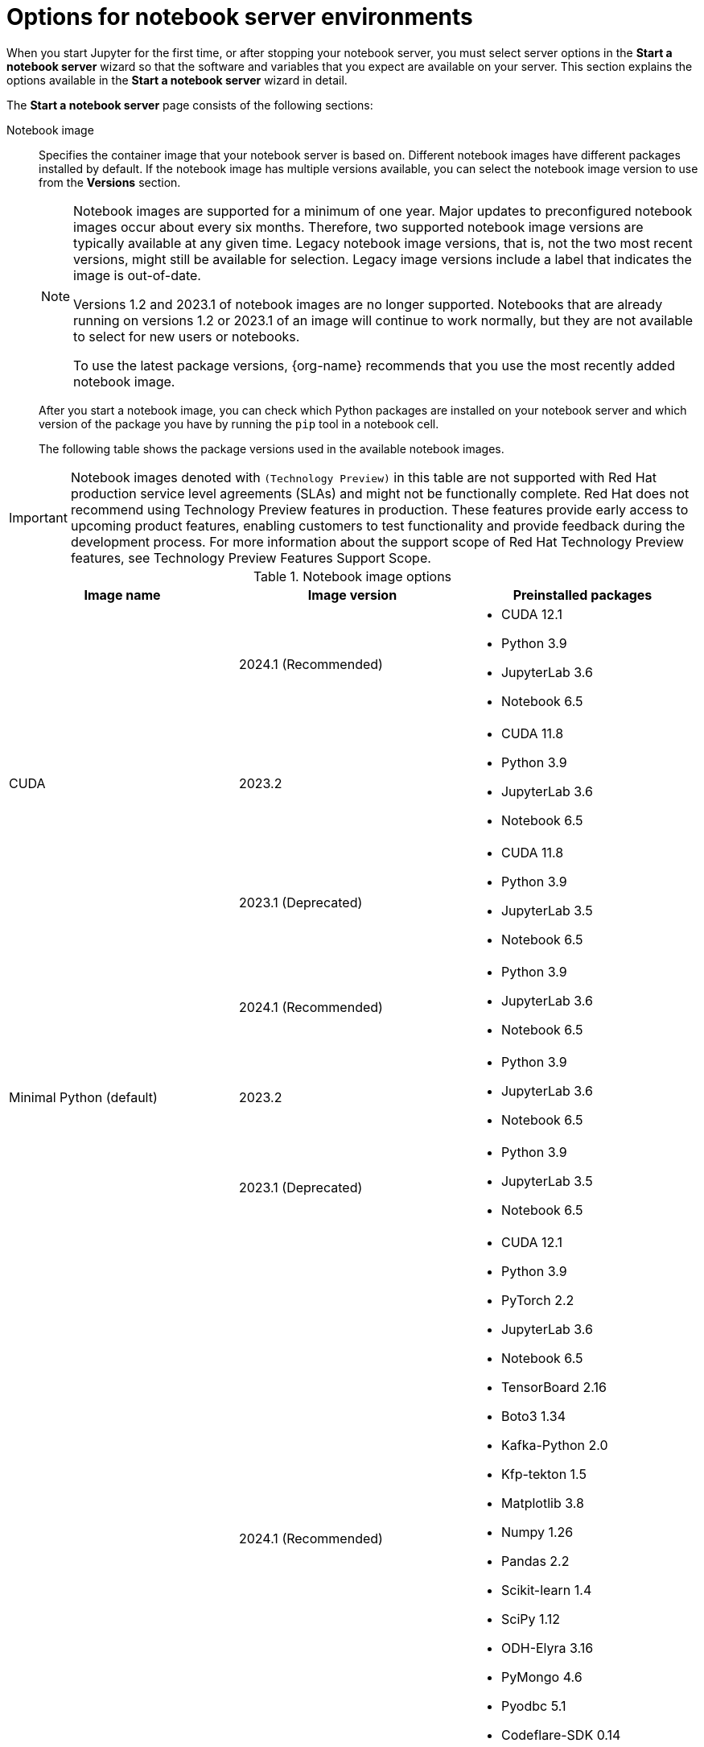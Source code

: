 :_module-type: REFERENCE

[id='options-for-notebook-server-environments_{context}']
= Options for notebook server environments

[role='_abstract']
When you start Jupyter for the first time, or after stopping your notebook server, you must select server options in the *Start a notebook server* wizard so that the software and variables that you expect are available on your server. This section explains the options available in the *Start a notebook server* wizard in detail.

The *Start a notebook server* page consists of the following sections:

Notebook image:: Specifies the container image that your notebook server is based on. Different notebook images have different packages installed by default. If the notebook image has multiple versions available, you can select the notebook image version to use from the *Versions* section.
+
ifdef::upstream[]
[NOTE]
--
When a new version of a notebook image is released, the previous version remains available on the cluster. This gives you time to migrate your work to the latest version of the notebook image. Legacy notebook image versions, that is, not the two most recent versions, might still be available for selection. Legacy image versions include a label that indicates that the image is out-of-date. To use the latest package versions, use the most recently added notebook image.
--
endif::[]
ifndef::upstream[]
[NOTE]
--
Notebook images are supported for a minimum of one year. Major updates to preconfigured notebook images occur about every six months. Therefore, two supported notebook image versions are typically available at any given time. Legacy notebook image versions, that is, not the two most recent versions, might still be available for selection. Legacy image versions include a label that indicates the image is out-of-date. 

Versions 1.2 and 2023.1 of notebook images are no longer supported. Notebooks that are already running on versions 1.2 or 2023.1 of an image will continue to work normally, but they are not available to select for new users or notebooks.

To use the latest package versions, {org-name} recommends that you use the most recently added notebook image.
--
endif::[]
+
After you start a notebook image, you can check which Python packages are installed on your notebook server and which version of the package you have by running the `pip` tool in a notebook cell.
+
The following table shows the package versions used in the available notebook images.
ifndef::upstream[]
[IMPORTANT]
====
Notebook images denoted with `(Technology Preview)` in this table are not supported with Red Hat production service level agreements (SLAs) and might not be functionally complete. Red Hat does not recommend using Technology Preview features in production. These features provide early access to upcoming product features, enabling customers to test functionality and provide feedback during the development process. For more information about the support scope of Red Hat Technology Preview features, see Technology Preview Features Support Scope.
====
endif::[]

.Notebook image options
|===
| Image name | Image version | Preinstalled packages

.3+| CUDA
| 2024.1 (Recommended)
a| * CUDA 12.1
* Python 3.9
* JupyterLab 3.6
* Notebook 6.5

| 2023.2
a| * CUDA 11.8
* Python 3.9
* JupyterLab 3.6
* Notebook 6.5

| 2023.1 (Deprecated)
a| * CUDA 11.8
* Python 3.9
* JupyterLab 3.5
* Notebook 6.5

.3+| Minimal Python (default)
| 2024.1 (Recommended)
a| * Python 3.9
* JupyterLab 3.6
* Notebook 6.5

| 2023.2
a| * Python 3.9
* JupyterLab 3.6
* Notebook 6.5

| 2023.1 (Deprecated)
a| * Python 3.9
* JupyterLab 3.5
* Notebook 6.5

.3+| PyTorch
| 2024.1 (Recommended)
a| * CUDA 12.1
* Python 3.9
* PyTorch 2.2
* JupyterLab 3.6
* Notebook 6.5
* TensorBoard 2.16
* Boto3 1.34
* Kafka-Python 2.0
* Kfp-tekton 1.5 
* Matplotlib 3.8
* Numpy 1.26
* Pandas 2.2
* Scikit-learn 1.4
* SciPy 1.12
* ODH-Elyra 3.16
* PyMongo 4.6
* Pyodbc 5.1 
* Codeflare-SDK 0.14
* Sklearn-onnx 1.16
* Psycopg 3.1 
* MySQL Connector/Python 8.3

| 2023.2
a| * CUDA 11.8
* Python 3.9
* PyTorch 2.0
* JupyterLab 3.6
* Notebook 6.5
* TensorBoard 2.13
* Boto3 1.28
* Kafka-Python 2.0
* Kfp-tekton 1.5 
* Matplotlib 3.6
* Numpy 1.24
* Pandas 1.5
* Scikit-learn 1.3
* SciPy 1.11
* Elyra 3.15
* PyMongo 4.5 
* Pyodbc 4.0 
* Codeflare-SDK 0.12
* Sklearn-onnx 1.15
* Psycopg 3.1 
* MySQL Connector/Python 8.0

| 2023.1 (Deprecated)
a| * CUDA 11.8
* Python 3.9
* PyTorch 1.13
* JupyterLab 3.5
* Notebook 6.5
* TensorBoard 2.11
* Boto3 1.26
* Kafka-Python 2.0
* Kfp-tekton 1.5 
* Matplotlib 3.6
* Numpy 1.24
* Pandas 1.5
* Scikit-learn 1.2
* SciPy 1.10
* Elyra 3.15

.3+| Standard Data Science
| 2024.1 (Recommended)
a| * Python 3.9
* JupyterLab 3.6
* Notebook 6.5
* Boto3 1.34
* Kafka-Python 2.0
* Kfp-tekton 1.5
* Matplotlib 3.8
* Pandas 2.2
* Numpy 1.26
* Scikit-learn 1.4
* SciPy 1.12
* ODH-Elyra 3.16
* PyMongo 4.6 
* Pyodbc 5.1 
* Codeflare-SDK 0.14
* Sklearn-onnx 1.16
* Psycopg 3.1 
* MySQL Connector/Python 8.3

| 2023.2
a| * Python 3.9
* JupyterLab 3.6
* Notebook 6.5
* Boto3 1.28
* Kafka-Python 2.0
* Kfp-tekton 1.5
* Matplotlib 3.6
* Pandas 1.5
* Numpy 1.24
* Scikit-learn 1.3
* SciPy 1.11
* Elyra 3.15
* PyMongo 4.5 
* Pyodbc 4.0 
* Codeflare-SDK 0.12
* Sklearn-onnx 1.15
* Psycopg 3.1 
* MySQL Connector/Python 8.0

| 2023.1 (Deprecated)
a| * Python 3.9
* JupyterLab 3.5
* Notebook 6.5
* Boto3 1.26
* Kafka-Python 2.0
* Kfp-tekton 1.5
* Matplotlib 3.6
* Numpy 1.24
* Pandas 1.5
* Scikit-learn 1.2
* SciPy 1.10
* Elyra 3.15

.3+| TensorFlow
| 2024.1 (Recommended)
a| * CUDA 12.1
* Python 3.9
* JupyterLab 3.6
* Notebook 6.5
* TensorFlow 2.15
* TensorBoard 2.15
* Boto3 1.34
* Kafka-Python 2.0
* Kfp-tekton 1.5
* Matplotlib 3.8
* Numpy 1.26
* Pandas 2.2
* Scikit-learn 1.4
* SciPy 1.12
* ODH-Elyra 3.16
* PyMongo 4.6 
* Pyodbc 5.1
* Codeflare-SDK 0.14
* Sklearn-onnx 1.16
* Psycopg 3.1 
* MySQL Connector/Python 8.3

| 2023.2
a| * CUDA 11.8
* Python 3.9
* JupyterLab 3.6
* Notebook 6.5
* TensorFlow 2.13
* TensorBoard 2.13
* Boto3 1.28
* Kafka-Python 2.0
* Kfp-tekton 1.5
* Matplotlib 3.6
* Numpy 1.24
* Pandas 1.5
* Scikit-learn 1.3
* SciPy 1.11
* Elyra 3.15
* PyMongo 4.5 
* Pyodbc 4.0 
* Codeflare-SDK 0.12
* Sklearn-onnx 1.15
* Psycopg 3.1 
* MySQL Connector/Python 8.0

| 2023.1 (Deprecated)
a| * CUDA 11.8
* Python 3.9
* JupyterLab 3.5
* Notebook 6.5
* TensorFlow 2.11
* TensorBoard 2.11
* Boto3 1.26
* Kafka-Python 2.0
* Kfp-tekton 1.5
* Matplotlib 3.6
* Numpy 1.24
* Pandas 1.5
* Scikit-learn 1.2
* SciPy 1.10
* Elyra 3.15

.3+| TrustyAI
| 2024.1 (Recommended)
a| * Python 3.9
* JupyterLab 3.6
* Notebook 6.5
* TrustyAI 0.5
* Boto3 1.34
* Kafka-Python 2.0
* Kfp-tekton 1.5
* Matplotlib 3.6
* Numpy 1.24
* Pandas 1.5
* Scikit-learn 1.4
* SciPy 1.12
* ODH-Elyra 3.16
* PyMongo 4.6
* Pyodbc 5.1 
* Codeflare-SDK 0.14
* Sklearn-onnx 1.16
* Psycopg 3.1 
* MySQL Connector/Python 8.3

| 2023.2
a| * Python 3.9
* JupyterLab 3.6
* Notebook 6.5
* TrustyAI 0.3
* Boto3 1.28
* Kafka-Python 2.0
* Kfp-tekton 1.5
* Matplotlib 3.6
* Numpy 1.24
* Pandas 1.5
* Scikit-learn 1.3
* SciPy 1.11
* Elyra 3.15
* PyMongo 4.5 
* Pyodbc 4.0 
* Codeflare-SDK 0.12
* Sklearn-onnx 1.15
* Psycopg 3.1 
* MySQL Connector/Python 8.0

| 2023.1 (Deprecated)
a| * Python 3.9
* JupyterLab 3.5
* Notebook 6.5
* TrustyAI 0.3
* Boto3 1.26
* Kafka-Python 2.0
* Kfp-tekton 1.5
* Matplotlib 3.6
* Numpy 1.24
* Pandas 1.5
* Scikit-learn 1.2
* SciPy 1.10
* Elyra 3.15

.2+| HabanaAI
| 2024.1 (Recommended)
a|* Python 3.9
* Habana 1.13
* JupyterLab 3.6
* Boto3 1.34
* Kafka-Python 2.0
* Matplotlib 3.7
* Numpy 1.23
* Pandas 2.0
* Scikit-learn 1.3
* Scipy 1.10
* TensorFlow 2.13
* PyTorch 2.1
* ODH-Elyra v3.16


| 2023.2
a| * Python 3.8
* Habana 1.10
* JupyterLab 3.5
* TensorFlow 2.12
* Boto3 1.26
* Kafka-Python 2.0
* Kfp-tekton 1.5
* Matplotlib 3.6
* Numpy 1.23
* Pandas 1.5
* Scikit-learn 1.2
* SciPy 1.10
* PyTorch 2.0
* Elyra 3.15

ifndef::upstream[]
.2+| code-server (Technology Preview)
endif::[]
ifdef::upstream[]
.2+| code-server
endif::[]
| 2024.1 (Recommended)
a| * Python 3.9
* Boto3 1.29
* Kafka-Python 2.0
* Matplotlib 3.8
* Numpy 1.26
* Pandas 2.1
* Plotly 5.18
* Scikit-learn 1.3
* Scipy 1.11
* Sklearn-onnx 1.15
* Ipykernel 6.26
* (code-server plugin) Python 2024.2.1
* (code-server plugin) Jupyter 2023.9.100

| 2023.2
a| * Python 3.9
* Boto3 1.29
* Kafka-Python 2.0
* Matplotlib 3.8
* Numpy 1.26
* Pandas 2.1
* Plotly 5.18
* Scikit-learn 1.3
* Scipy 1.11
* Sklearn-onnx 1.15
* Ipykernel 6.26
* (code-server plugin) Python 2023.14.0
* (code-server plugin) Jupyter 2023.3.100

ifdef::upstream[]
| RStudio Server
| 2023.2  (Recommended)
a| * Python 3.9
* R 4.3
endif::[]

ifndef::upstream[]
ifdef::cloud-service[]
| RStudio Server (Technology preview)
| 2023.2
a| * Python 3.9
* R 4.3
[IMPORTANT] 
====
*Disclaimer:* +
{org-name} supports managing workbenches in {productname-short}. However, {org-name} does not provide support for the RStudio software. RStudio Server is available through link:https://rstudio.org/[https://rstudio.org/] and is subject to their licensing terms. Review their licensing terms before you use this sample workbench.
====
endif::[]
endif::[]

ifdef::upstream[]
.2+| CUDA - RStudio Server
| 2024.1 (Recommended)
a| * Python 3.9
* CUDA 12.1
* R 4.3

| 2023.2
a| * Python 3.9
* CUDA 11.8
* R 4.3
endif::[]

ifndef::upstream[]
ifdef::cloud-service[]
.2+| CUDA - RStudio Server (Technology preview)
| 2024.1 (Recommended)
a| * Python 3.9
* CUDA 12.1
* R 4.3

| 2023.2
a| * Python 3.9
* CUDA 11.8
* R 4.3
[IMPORTANT] 
====
*Disclaimer:* +
{org-name} supports managing workbenches in {productname-short}. However, {org-name} does not provide support for the RStudio software. RStudio Server is available through link:https://rstudio.org/[https://rstudio.org/] and is subject to their licensing terms. Review their licensing terms before you use this sample workbench. +

The *CUDA - RStudio Server* notebook image contains NVIDIA CUDA technology. CUDA licensing information is available at link:https://docs.nvidia.com/cuda/[https://docs.nvidia.com/cuda/]. Review their licensing terms before you use this sample workbench.
====
endif::[]
endif::[]

|===

Deployment size:: specifies the compute resources available on your notebook server.
+
*Container size* controls the number of CPUs, the amount of memory, and the minimum and maximum request capacity of the container.
+
*Accelerators* specifies the accelerators available on your notebook server.
+
*Number of accelerators* specifies the number of accelerators to use. 
+
[IMPORTANT]
--
ifdef::upstream[]
Using accelerators is only supported with specific notebook images. For GPUs, only the PyTorch, TensorFlow, and CUDA notebook images are supported. For Habana Gaudi devices, only the HabanaAI notebook image is supported. In addition, you can only specify the number of accelerators required for your notebook server if accelerators are enabled on your cluster.
endif::[]
ifndef::upstream[]
Using accelerators is only supported with specific notebook images. For GPUs, only the PyTorch, TensorFlow, and CUDA notebook images are supported. For Habana Gaudi devices, only the HabanaAI notebook image is supported. In addition, you can only specify the number of accelerators required for your notebook server if accelerators are enabled on your cluster. To learn how to enable GPU support, see link:{rhoaidocshome}{default-format-url}/managing_resources/managing-cluster-resources_cluster-mgmt#enabling-gpu-support_cluster-mgmt[Enabling GPU support in {productname-short}].
endif::[]
--

Environment variables:: Specifies the name and value of variables to be set on the notebook server. Setting environment variables during server startup means that you do not need to define them in the body of your notebooks, or with the Jupyter command line interface. Some recommended environment variables are shown in the table.
+
.Recommended environment variables
[cols="1,4",header]
|===
| Environment variable option | Recommended variable names

| AWS
a| * `AWS_ACCESS_KEY_ID` specifies your Access Key ID for Amazon Web Services.
* `AWS_SECRET_ACCESS_KEY` specifies your Secret access key for the account specified in `AWS_ACCESS_KEY_ID`.

|===


[role="_additional-resources"]
.Additional resources
ifdef::upstream[]
* link:{odhdocshome}/getting_started_with_open_data_hub/#launching-jupyter-and-starting-a-notebook-server_get-started[Launching Jupyter and starting a notebook server]
endif::[]
ifndef::upstream[]
* link:{rhoaidocshome}{default-format-url}/getting_started_with_{url-productname-long}/creating-a-project-workbench_get-started#launching-jupyter-and-starting-a-notebook-server_get-started[Launching Jupyter and starting a notebook server]
endif::[]